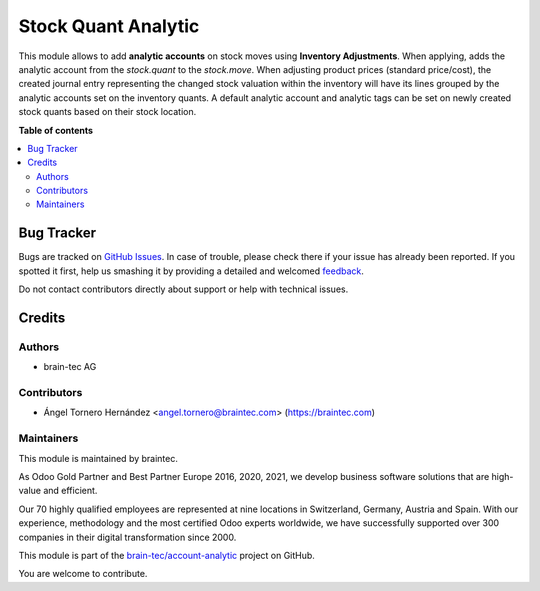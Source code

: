 ====================
Stock Quant Analytic
====================

.. !!!!!!!!!!!!!!!!!!!!!!!!!!!!!!!!!!!!!!!!!!!!!!!!!!!!
   !! This file is generated by oca-gen-addon-readme !!
   !! changes will be overwritten.                   !!
   !!!!!!!!!!!!!!!!!!!!!!!!!!!!!!!!!!!!!!!!!!!!!!!!!!!!

.. |badge1| image:: https://img.shields.io/badge/licence-AGPL--3-blue.png
    :target: http://www.gnu.org/licenses/agpl-3.0-standalone.html
    :alt: License: AGPL-3
.. |badge2| image:: https://img.shields.io/badge/github-account--analytic-lightgray.png?logo=github
    :target: https://github.com/brain-tec/account-analytic/tree/15.0.project_MI_465/stock_quant_analytic
    :alt: brain-tec/account-analytic

|badge1| |badge2|

This module allows to add **analytic accounts** on stock moves using **Inventory Adjustments**.
When applying, adds the analytic account from the *stock.quant* to the *stock.move*.
When adjusting product prices (standard price/cost), the created journal entry representing
the changed stock valuation within the inventory will have its lines grouped by the analytic
accounts set on the inventory quants.
A default analytic account and analytic tags can be set on newly created stock
quants based on their stock location.

**Table of contents**

.. contents::
   :local:

Bug Tracker
===========

Bugs are tracked on `GitHub Issues <https://github.com/brain-tec/account-analytic/issues>`_.
In case of trouble, please check there if your issue has already been reported.
If you spotted it first, help us smashing it by providing a detailed and welcomed
`feedback <https://github.com/brain-tec/account-analytic/issues/new?body=module:%20stock_quant_analytic%0Aversion:%2015.0.project_MI_465%0A%0A**Steps%20to%20reproduce**%0A-%20...%0A%0A**Current%20behavior**%0A%0A**Expected%20behavior**>`_.

Do not contact contributors directly about support or help with technical issues.

Credits
=======

Authors
~~~~~~~

* brain-tec AG

Contributors
~~~~~~~~~~~~

* Ángel Tornero Hernández <angel.tornero@braintec.com> (https://braintec.com)

Maintainers
~~~~~~~~~~~

This module is maintained by braintec.

.. image:: https://raw.githubusercontent.com/brain-tec/static/master/img/braintec_logo_readme.png
   :alt: braintec
   :width: 150px
   :target: https://braintec.com

As Odoo Gold Partner and Best Partner Europe 2016, 2020, 2021, we develop business software solutions that are
high-value and efficient.

Our 70 highly qualified employees are represented at nine locations in Switzerland, Germany, Austria and Spain.
With our experience, methodology and the most certified Odoo experts worldwide, we have successfully supported
over 300 companies in their digital transformation since 2000.

This module is part of the `brain-tec/account-analytic <https://github.com/brain-tec/account-analytic/tree/15.0.project_MI_465/stock_quant_analytic>`_ project on GitHub.

You are welcome to contribute.
